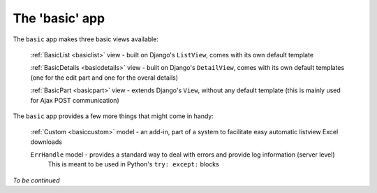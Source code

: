 The 'basic' app
===============

The ``basic`` app makes three basic views available:

  :ref:`BasicList <basiclist>` view - built on Django's ``ListView``, comes with its own default template

  :ref:`BasicDetails <basicdetails>` view - built on Django's ``DetailView``, comes with its own default templates (one for the edit part and one for the overal details)

  :ref:`BasicPart <basicpart>` view - extends Django's ``View``, without any default template (this is mainly used for Ajax POST communication)

The ``basic`` app provides a few more things that might come in handy:

  :ref:`Custom <basiccustom>` model - an add-in, part of a system to facilitate easy automatic listview Excel downloads

  ``ErrHandle`` model - provides a standard way to deal with errors and provide log information (server level)
    This is meant to be used in Python's ``try: except:`` blocks

*To be continued*
